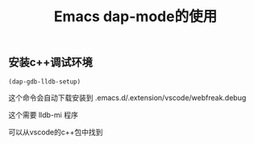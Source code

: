 #+TITLE: Emacs dap-mode的使用
:PROPERTIES:
#+STARTUP: content
:END:

** 安装c++调试环境

#+begin_src emacs-lisp :tangle yes
(dap-gdb-lldb-setup)
#+end_src

这个命令会自动下载安装到 
.emacs.d/.extension/vscode/webfreak.debug

这个需要 lldb-mi 程序

可以从vscode的c++包中找到

